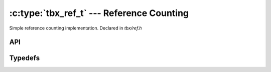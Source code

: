 .. _refcount:

:c:type:`tbx_ref_t` --- Reference Counting
==========================================
Simple reference counting implementation. Declared in `tbx/ref.h`

API
----
.. doxygenfunction:: tbx_ref_init

.. doxygenfunction:: tbx_ref_get

.. doxygenfunction:: tbx_ref_put

Typedefs
--------
.. doxygentypedef:: tbx_ref_t

.. doxygentypedef:: tbx_ref_release_fn_t

